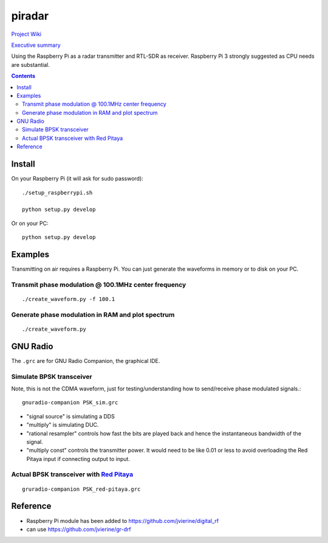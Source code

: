 =========
 piradar
=========

`Project Wiki <https://github.com/scienceopen/piradar/wiki>`_

`Executive summary <https://www.scivision.co/pi-radar/>`_

Using the Raspberry Pi as a radar transmitter and RTL-SDR as receiver.
Raspberry Pi 3 strongly suggested as CPU needs are substantial.


.. contents::

Install
=======
On your Raspberry Pi (it will ask for sudo password)::

    ./setup_raspberrypi.sh
    
    python setup.py develop
    
Or on your PC::

    python setup.py develop
    

Examples
========
Transmitting on air requires a Raspberry Pi. 
You can just generate the waveforms in memory or to disk on your PC.

Transmit phase modulation @ 100.1MHz center frequency
-----------------------------------------
::
    
    ./create_waveform.py -f 100.1
    
Generate phase modulation in RAM and plot spectrum
-----------------------------------------------
::

    ./create_waveform.py
    

GNU Radio
=========
The ``.grc`` are for GNU Radio Companion, the graphical IDE.


Simulate BPSK transceiver
-------------------------
Note, this is not the CDMA waveform, just for testing/understanding how to send/receive phase modulated signals.::

    gnuradio-companion PSK_sim.grc

* "signal source" is simulating a DDS
* "multiply" is simulating DUC.
* "rational resampler" controls how fast the bits are played back and hence the instantaneous bandwidth of the signal.
* "multiply const" controls the transmitter power. It would need to be like 0.01 or less to avoid overloading the Red Pitaya input if connecting output to input.

Actual BPSK transceiver with `Red Pitaya <https://www.scivision.co/red-pitaya-gnuradio-setup/>`_
---------------------------------------
::

    gruradio-companion PSK_red-pitaya.grc



Reference
=========

* Raspberry Pi module has been added to https://github.com/jvierine/digital_rf
* can use https://github.com/jvierine/gr-drf


